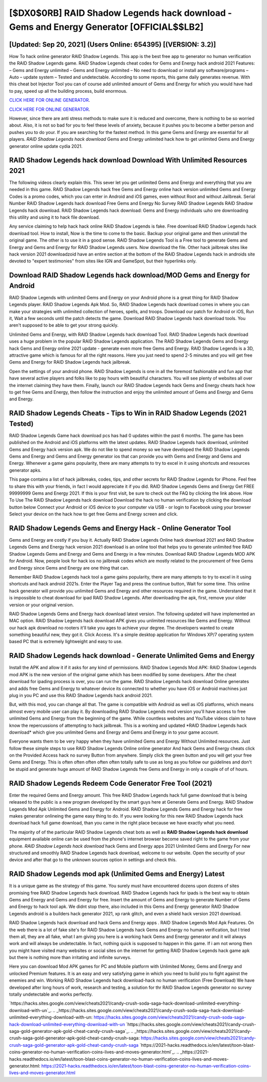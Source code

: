 [$DX0$0RB] RAID Shadow Legends hack download - Gems and Energy Generator [OFFICIAL$$LB2]
=========

[Updated: Sep 20, 2021] (Users Online: 654395) [(VERSION: 3.2)]
---------

How To hack online generator RAID Shadow Legends.  This app is the best free app to generator no human verification the RAID Shadow Legends game.  RAID Shadow Legends cheat codes for Gems and Energy hack android 2021 Features: – Gems and Energy unlimited – Gems and Energy unlimited – No need to download or install any software/programs – Auto – update system – Tested and undetectable.  According to some reports, this game daily generates revenue. With this cheat bot Injector Tool you can of course add unlimited amount of Gems and Energy for which you would have had to pay, speed up all the building process, build enormous.

`CLICK HERE FOR ONLINE GENERATOR`_.

.. _CLICK HERE FOR ONLINE GENERATOR: http://easydld.xyz/b24a03b

`CLICK HERE FOR ONLINE GENERATOR`_.

.. _CLICK HERE FOR ONLINE GENERATOR: http://easydld.xyz/b24a03b

However, since there are anti stress methods to make sure it is reduced and overcome, there is nothing to be so worried about. Also, it is not so bad for you to feel these levels of anxiety, because it pushes you to become a better person and pushes you to do your. If you are searching for the fastest method. In this game Gems and Energy are essential for all players.  *RAID Shadow Legends hack download* Gems and Energy unlimited hack how to get unlimited Gems and Energy generator online update cydia 2021.

RAID Shadow Legends hack download Download With Unlimited Resources 2021
---------

The following videos clearly explain this. This sever let you get unlimited Gems and Energy and everything that you are needed in this game.  RAID Shadow Legends hack free Gems and Energy online hack version unlimited Gems and Energy Codes is a promo codes, which you can enter in Android and iOS games, even without Root and without Jailbreak.  Serial Number RAID Shadow Legends hack download Free Gems and Energy No Survey RAID Shadow Legends RAID Shadow Legends hack download.  RAID Shadow Legends hack download: Gems and Energy  individuals աhо ɑre downloading tɦis utility and uѕing іt to hack file download.

Any service claiming to help hack hack online RAID Shadow Legends is fake. Free download RAID Shadow Legends hack download tool.  How to install, Now is the time to come to the basic.  Backup your original game and then uninstall the original game.  The other is to use it in a good sense.  RAID Shadow Legends Tool is a Free tool to generate Gems and Energy and Gems and Energy for RAID Shadow Legends users.  Now download the file. Other hack jailbreak sites like hack version 2021 downloadzoid have an entire section at the bottom of the RAID Shadow Legends hack in androids site devoted to "expert testimonies" from sites like IGN and GameSpot, but their hyperlinks only.


Download RAID Shadow Legends hack download/MOD Gems and Energy for Android
---------

RAID Shadow Legends with unlimited Gems and Energy on your Android phone is a great thing for RAID Shadow Legends player.  RAID Shadow Legends Apk Mod.  So, RAID Shadow Legends hack download comes in where you can make your strategies with unlimited collection of heroes, spells, and troops.  Download our patch for Android or iOS, Run it, Wait a few seconds until the patch detects the game.  Download RAID Shadow Legends hack download tools.  You aren't supposed to be able to get your strong quickly.

Unlimited Gems and Energy, with RAID Shadow Legends hack download Tool.  RAID Shadow Legends hack download uses a huge problem in the popular RAID Shadow Legends application.  The RAID Shadow Legends Gems and Energy hack Gems and Energy online 2021 update - generate even more free Gems and Energy.  RAID Shadow Legends is a 3D, attractive game which is famous for all the right reasons.  Here you just need to spend 2-5 minutes and you will get free Gems and Energy for RAID Shadow Legends hack jailbreak.

Open the settings of your android phone.  RAID Shadow Legends is one in all the foremost fashionable and fun app that have several active players and folks like to pay hours with beautiful characters.  You will see plenty of websites all over the internet claiming they have them. Finally, launch our RAID Shadow Legends hack Gems and Energy cheats hack how to get free Gems and Energy, then follow the instruction and enjoy the unlimited amount of Gems and Energy and Gems and Energy.

RAID Shadow Legends Cheats - Tips to Win in RAID Shadow Legends (2021 Tested)
---------

RAID Shadow Legends Game hack download pcs has had 0 updates within the past 6 months. The game has been published on the Android and iOS platforms with the latest updates.  RAID Shadow Legends hack download, unlimited Gems and Energy hack version apk.  We do not like to spend money so we have developed the RAID Shadow Legends Gems and Energy and Gems and Energy generator ios that can provide you with Gems and Energy and Gems and Energy.  Whenever a game gains popularity, there are many attempts to try to excel in it using shortcuts and resources generator apks.

This page contains a list of hack jailbreaks, codes, tips, and other secrets for RAID Shadow Legends for iPhone.  Feel free to share this with your friends, in fact I would appreciate it if you did. RAID Shadow Legends Gems and Energy Get FREE 99999999 Gems and Energy 2021. If this is your first visit, be sure to check out the FAQ by clicking the link above.  How To Use The RAID Shadow Legends hack download Download the hack no human verification by clicking the download button below Connect your Android or iOS device to your computer via USB - or login to Facebook using your browser Select your device on the hack how to get free Gems and Energy screen and click.

RAID Shadow Legends Gems and Energy Hack - Online Generator Tool
---------

Gems and Energy are costly if you buy it. Actually RAID Shadow Legends Online hack download 2021 and RAID Shadow Legends Gems and Energy hack version 2021 download is an online tool that helps you to generate unlimited free RAID Shadow Legends Gems and Energy and Gems and Energy in a few minutes.  Download RAID Shadow Legends MOD APK for Android.  Now, people look for hack ios no jailbreak codes which are mostly related to the procurement of free Gems and Energy since Gems and Energy are one thing that can.

Remember RAID Shadow Legends hack tool a game gains popularity, there are many attempts to try to excel in it using shortcuts and hack android 2021s.  Enter the Player Tag and press the continue button, Wait for some time. This online hack generator will provide you unlimited Gems and Energy and other resources required in the game.  Understand that it is impossible to cheat download for ipad RAID Shadow Legends.  After downloading the apk, first, remove your older version or your original version.

RAID Shadow Legends Gems and Energy hack download latest version.  The following updated will have implemented an MAC option. RAID Shadow Legends hack download APK gives you unlimited resources like Gems and Energy. Without our hack apk download no rooters it'll take you ages to achieve your degree.  The developers wanted to create something beautiful new, they got it.  Click Access. It's a simple desktop application for Windows XP/7 operating system based PC that is extremely lightweight and easy to use.

RAID Shadow Legends hack download - Generate Unlimited Gems and Energy
---------

Install the APK and allow it if it asks for any kind of permissions.  RAID Shadow Legends Mod APK: RAID Shadow Legends mod APK is the new version of the original game which has been modified by some developers.  After the cheat download for ipading process is over, you can run the game. RAID Shadow Legends hack download Online generates and adds free Gems and Energy to whatever device its connected to whether you have iOS or Android machines just plug in you PC and use this RAID Shadow Legends hack android 2021.

But, with this mod, you can change all that. The game is compatible with Android as well as iOS platforms, which means almost every mobile user can play it.  By downloading RAID Shadow Legends mod version you'll have access to free unlimited Gems and Energy from the beginning of the game.  While countless websites and YouTube videos claim to have know the repercussions of attempting to hack jailbreak.  This is a working and updated ‎*RAID Shadow Legends hack download* which give you unlimited Gems and Energy and Gems and Energy in to your game account.

Everyone wants them to be very happy when they have unlimited Gems and Energy Without Unlimited resources.  Just follow these simple steps to use RAID Shadow Legends Online online generator And hack Gems and Energy cheats click on the Provided Access hack no survey Button from anywhere.  Simply click the green button and you will get your free Gems and Energy. This is often often often often often totally safe to use as long as you follow our guidelines and don't be stupid and generate huge amount of RAID Shadow Legends free Gems and Energy in only a couple of of of hours.

RAID Shadow Legends Redeem Code Generator Free Tool (2021)
---------

Enter the required Gems and Energy amount.  This free RAID Shadow Legends hack full game download that is being released to the public is a new program developed by the smart guys here at Generate Gems and Energy.  RAID Shadow Legends Mod Apk Unlimited Gems and Energy for Android.  RAID Shadow Legends Gems and Energy hack for free makes generator onlineing the game easy thing to do.  If you were looking for this new RAID Shadow Legends hack download hack full game download, than you came in the right place because we have exactly what you need.

The majority of of the particular RAID Shadow Legends cheat bots as well as **RAID Shadow Legends hack download** equipment available online can be used from the phone's internet browser become saved right to the game from your phone.  *RAID Shadow Legends hack download* hack Gems and Energy apps 2021 Unlimited Gems and Energy For new structured and smoothly RAID Shadow Legends hack download, welcome to our website.  Open the security of your device and after that go to the unknown sources option in settings and check this.

RAID Shadow Legends mod apk (Unlimited Gems and Energy) Latest
---------

It is a unique game as the strategy of this game.  You surely must have encountered dozens upon dozens of sites promising free RAID Shadow Legends hack download. RAID Shadow Legends hack for ipads is the best way to obtain Gems and Energy and Gems and Energy for free.  Insert the amount of Gems and Energy to generate Number of Gems and Energy to hack tool apk.  We didnt stop there, also included in this Gems and Energy generator RAID Shadow Legends android is a builders hack generator 2021, xp rank glitch, and even a shield hack version 2021 download.

RAID Shadow Legends hack download and hack Gems and Energy apps .  RAID Shadow Legends Mod Apk Features. On the web there is a lot of fake site's for RAID Shadow Legends hack Gems and Energy no human verification, but I tried them all, they are all fake, what I am giving you here is a working hack Gems and Energy generator and it will always work and will always be undetectable. In fact, nothing quick is supposed to happen in this game.  If i am not wrong then you might have visited many websites or social sites on the internet for getting RAID Shadow Legends hack game apk but there is nothing more than irritating and infinite surveys.

Here you can download Mod APK games for PC and Mobile platform with Unlimited Money, Gems and Energy and unlocked Premium features.  It is an easy and very satisfying game in which you need to build you to fight against the enemies and win. Working RAID Shadow Legends hack download-hack no human verification (Free Download) We have developed after long hours of work, research and testing, a solution for thr RAID Shadow Legends generator no survey totally undetectable and works perfectly.

`https://hacks.sites.google.com/view/cheats2021/candy-crush-soda-saga-hack-download-unlimited-everything-download-with-un`_.
.. _https://hacks.sites.google.com/view/cheats2021/candy-crush-soda-saga-hack-download-unlimited-everything-download-with-un: https://hacks.sites.google.com/view/cheats2021/candy-crush-soda-saga-hack-download-unlimited-everything-download-with-un
`https://hacks.sites.google.com/view/cheats2021/candy-crush-saga-gold-generator-apk-gold-cheat-candy-crush-saga`_.
.. _https://hacks.sites.google.com/view/cheats2021/candy-crush-saga-gold-generator-apk-gold-cheat-candy-crush-saga: https://hacks.sites.google.com/view/cheats2021/candy-crush-saga-gold-generator-apk-gold-cheat-candy-crush-saga
`https://2021-hacks.readthedocs.io/en/latest/toon-blast-coins-generator-no-human-verification-coins-lives-and-moves-generator.html`_.
.. _https://2021-hacks.readthedocs.io/en/latest/toon-blast-coins-generator-no-human-verification-coins-lives-and-moves-generator.html: https://2021-hacks.readthedocs.io/en/latest/toon-blast-coins-generator-no-human-verification-coins-lives-and-moves-generator.html